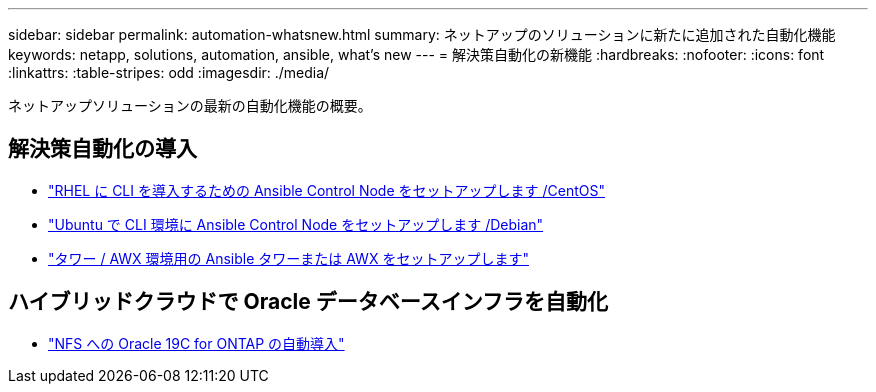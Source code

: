 ---
sidebar: sidebar 
permalink: automation-whatsnew.html 
summary: ネットアップのソリューションに新たに追加された自動化機能 
keywords: netapp, solutions, automation, ansible, what's new 
---
= 解決策自動化の新機能
:hardbreaks:
:nofooter: 
:icons: font
:linkattrs: 
:table-stripes: odd
:imagesdir: ./media/


ネットアップソリューションの最新の自動化機能の概要。



== 解決策自動化の導入

* link:automation/automation_rhel_centos_setup.html["RHEL に CLI を導入するための Ansible Control Node をセットアップします /CentOS"]
* link:automation/automation_ubuntu_debian_setup.html["Ubuntu で CLI 環境に Ansible Control Node をセットアップします /Debian"]
* link:automation/setup_awx.html["タワー / AWX 環境用の Ansible タワーまたは AWX をセットアップします"]




== ハイブリッドクラウドで Oracle データベースインフラを自動化

* link:ent-db/marketing_overview.html["NFS への Oracle 19C for ONTAP の自動導入"]

